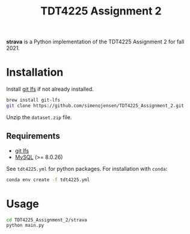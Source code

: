 #+TITLE: TDT4225 Assignment 2
#+OPTIONS: toc:nil

*strava* is a Python implementation of the TDT4225 Assignment 2 for fall 2021.


* Installation
Install [[https://git-lfs.github.com/][git lfs]] if not already installed.

#+begin_src bash
  brew install git-lfs
  git clone https://github.com/simenojensen/TDT4225_Assignment_2.git
#+end_src

Unzip the ~dataset.zip~ file.

** Requirements
- [[https://git-lfs.github.com/][git lfs]]
- [[https://cdn.mysql.com/Downloads/MySQL-8.0/mysql-boost-8.0.23.tar.gz][MySQL]] (>= 8.0.26)

See =tdt4225.yml= for python packages. For installation with =conda=:
#+begin_src bash
  conda env create -f tdt4225.yml
#+end_src

* Usage
#+begin_src bash
  cd TDT4225_Assignment_2/strava
  python main.py
#+end_src
